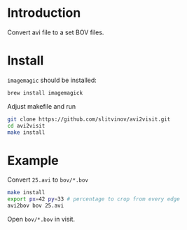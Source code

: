 * Introduction

Convert avi file to a set BOV files.

* Install
=imagemagic= should be installed:
#+BEGIN_SRC sh
brew install imagemagick
#+END_SRC

Adjust makefile and run
#+BEGIN_SRC sh
git clone https://github.com/slitvinov/avi2visit.git
cd avi2visit
make install
#+END_SRC

* Example
Convert =25.avi= to =bov/*.bov=

#+BEGIN_SRC sh
make install
export px=42 py=33 # percentage to crop from every edge
avi2bov bov 25.avi
#+END_SRC

Open =bov/*.bov= in visit.
